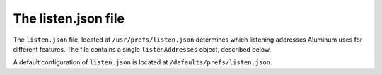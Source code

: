 ********************
The listen.json file
********************

The ``listen.json`` file, located at ``/usr/prefs/listen.json`` determines which listening addresses Aluminum uses for different features. The file contains a single ``listenAddresses`` object, described below.

A default configuration of ``listen.json`` is located at ``/defaults/prefs/listen.json``.

.. json:object:: listenAddresses

   :property wire: Listening address for Aluminum Wire
   :proptype wire: :json:object:`wirePorts`

.. json:object:: wirePorts

   :property String HTTP: Port to use for Aluminum Wire over HTTP
   :property String HTTPS: Port to use for Aluminum Wire over HTTPS

        .. warning:: Wire does not yet support HTTPS.
